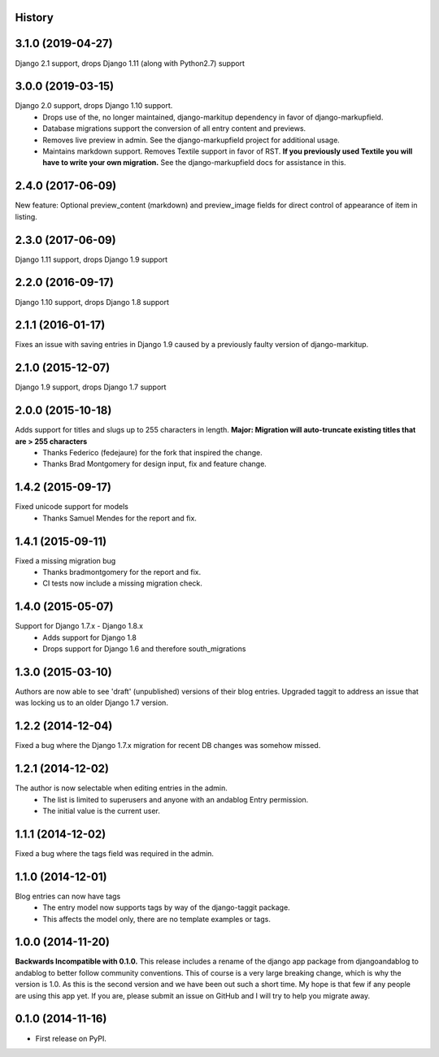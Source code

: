.. :changelog:

History
-------

3.1.0 (2019-04-27)
------------------
Django 2.1 support, drops Django 1.11 (along with Python2.7) support

3.0.0 (2019-03-15)
------------------
Django 2.0 support, drops Django 1.10 support.
 * Drops use of the, no longer maintained, django-markitup dependency in favor of django-markupfield.
 * Database migrations support the conversion of all entry content and previews.
 * Removes live preview in admin. See the django-markupfield project for additional usage.
 * Maintains markdown support. Removes Textile support in favor of RST.
   **If you previously used Textile you will have to write your own migration.** See the django-markupfield docs for assistance in this.

2.4.0 (2017-06-09)
------------------
New feature: Optional preview_content (markdown) and preview_image fields for direct control of appearance of item in listing.

2.3.0 (2017-06-09)
------------------
Django 1.11 support, drops Django 1.9 support

2.2.0 (2016-09-17)
------------------
Django 1.10 support, drops Django 1.8 support

2.1.1 (2016-01-17)
------------------
Fixes an issue with saving entries in Django 1.9 caused by a previously faulty version of django-markitup.

2.1.0 (2015-12-07)
------------------
Django 1.9 support, drops Django 1.7 support

2.0.0 (2015-10-18)
------------------
Adds support for titles and slugs up to 255 characters in length. **Major: Migration will auto-truncate existing titles that are > 255 characters**
 * Thanks Federico (fedejaure) for the fork that inspired the change.
 * Thanks Brad Montgomery for design input, fix and feature change.

1.4.2 (2015-09-17)
------------------
Fixed unicode support for models
 * Thanks Samuel Mendes for the report and fix.

1.4.1 (2015-09-11)
------------------
Fixed a missing migration bug
 * Thanks bradmontgomery for the report and fix.
 * CI tests now include a missing migration check.

1.4.0 (2015-05-07)
------------------
Support for Django 1.7.x - Django 1.8.x
 * Adds support for Django 1.8
 * Drops support for Django 1.6 and therefore south_migrations

1.3.0 (2015-03-10)
------------------
Authors are now able to see 'draft' (unpublished) versions of their blog entries.
Upgraded taggit to address an issue that was locking us to an older Django 1.7 version.

1.2.2 (2014-12-04)
------------------
Fixed a bug where the Django 1.7.x migration for recent DB changes was somehow missed.

1.2.1 (2014-12-02)
------------------
The author is now selectable when editing entries in the admin.
 * The list is limited to superusers and anyone with an andablog Entry permission.
 * The initial value is the current user.

1.1.1 (2014-12-02)
------------------
Fixed a bug where the tags field was required in the admin.

1.1.0 (2014-12-01)
------------------
Blog entries can now have tags
 * The entry model now supports tags by way of the django-taggit package.
 * This affects the model only, there are no template examples or tags.

1.0.0 (2014-11-20)
------------------
**Backwards Incompatible with 0.1.0.**
This release includes a rename of the django app package from djangoandablog to andablog to better follow
community conventions. This of course is a very large breaking change, which is why the version is 1.0.
As this is the second version and we have been out such a short time. My hope is that few if any people
are using this app yet. If you are, please submit an issue on GitHub and I will try to help you migrate away.

0.1.0 (2014-11-16)
------------------

* First release on PyPI.
